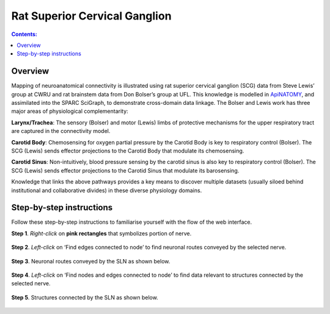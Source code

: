 
Rat Superior Cervical Ganglion
==============================
.. todo::
		Title for this usecase.
			   
.. contents:: Contents: 
   :local:
   :depth: 2
   :backlinks: top
   
Overview
********

Mapping of neuroanatomical connectivity is illustrated using rat superior cervical ganglion (SCG) data from Steve Lewis’ group at CWRU and rat brainstem data from Don Bolser’s group at UFL. This knowledge is modelled in `ApiNATOMY <http://open-physiology.org/demo/open-physiology-viewer/docs/>`_, and assimilated into the SPARC SciGraph, to demonstrate cross-domain data linkage. The Bolser and Lewis work has three major areas of physiological complementarity:

**Larynx/Trachea**: The sensory (Bolser) and motor (Lewis) limbs of protective mechanisms for the upper respiratory tract are captured in the connectivity model. 

**Carotid Body**: Chemosensing for oxygen partial pressure by the Carotid Body is key to respiratory control (Bolser). The SCG (Lewis) sends effector projections to the Carotid Body that modulate its chemosensing.

**Carotid Sinus**: Non-intuitively, blood pressure sensing by the carotid sinus is also key to respiratory control (Bolser). The SCG (Lewis) sends effector projections to the Carotid Sinus that modulate its barosensing.

Knowledge that links the above pathways provides a key means to discover multiple datasets (usually siloed behind institutional and collaborative divides) in these diverse physiology domains.

.. figure:: _images/uc9_1.png
   :figwidth: 95%
   :width: 95%
   :align: center

Step-by-step instructions 
*************************

Follow these step-by-step instructions to familiarise yourself with the flow of the web interface.

**Step 1**. *Right-click* on **pink rectangles** that symbolizes portion of nerve.

.. figure:: _images/uc9_2.png
   :figwidth: 95%
   :width: 95%
   :align: center

**Step 2**. *Left-click* on ‘Find edges connected to node’ to find neuronal routes conveyed by the selected nerve.

.. figure:: _images/uc9_3.png
   :figwidth: 95%
   :width: 95%
   :align: center
   
**Step 3**. Neuronal routes conveyed by the SLN as shown below.

.. figure:: _images/uc9_4.png
   :figwidth: 95%
   :width: 95%
   :align: center

**Step 4**. *Left-click* on ‘Find nodes and edges connected to node’ to find data relevant to structures connected by the selected nerve.

.. figure:: _images/uc9_5.png
   :figwidth: 95%
   :width: 95%
   :align: center
   
**Step 5**. Structures connected by the SLN as shown below.

.. figure:: _images/uc9_6.png
   :figwidth: 95%
   :width: 95%
   :align: center
